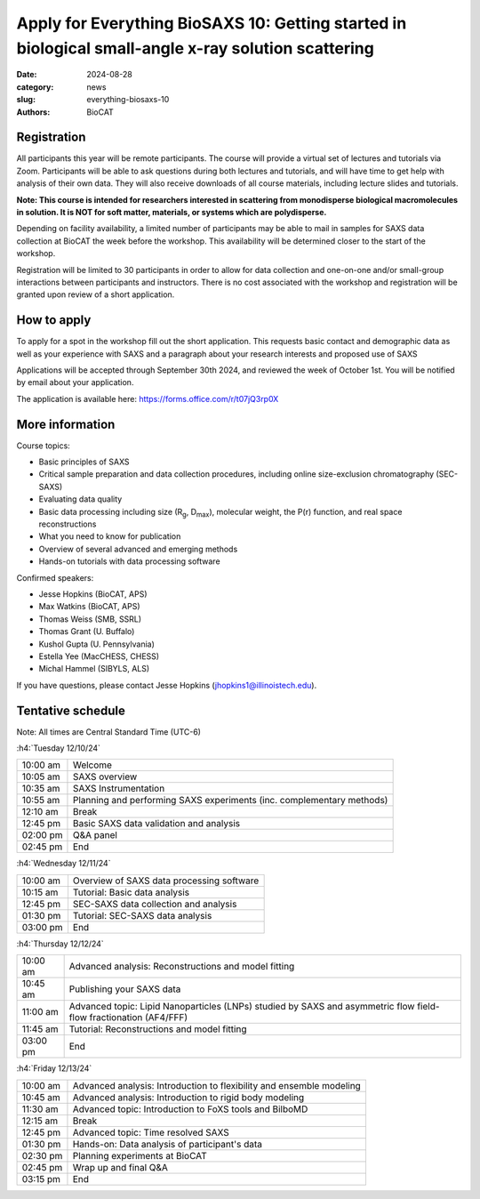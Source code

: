 Apply for Everything BioSAXS 10: Getting started in biological small-angle x-ray solution scattering
######################################################################################################

:date: 2024-08-28
:category: news
:slug: everything-biosaxs-10
:authors: BioCAT

.. row::

    .. column::
        :width: 6

        .. lead::

            BioCAT is offering its tenth intensive HOW-TO course in BioSAXS.
            Students will have four days of virtual lectures and hands-on
            software tutorials on the basics of BioSAXS data collection and
            processing from expert practitioners in the field. Students may
            also be able to mail in samples for data collection on the BioCAT
            beamline (Sector 18 at the APS) before the course, and there will
            be time during the workshop to get help with analysis of their own
            data.

            The course will take place from 12/10/24 to 12/13/24 and is entirely
            virtual (via Zoom). See the schedule below for details.

    .. column::
        :width: 6

        .. thumbnail::

            .. image:: {static}/images/news/2024_eb10_cover.png
                :class: img-rounded


Registration
^^^^^^^^^^^^^^^^^^^^^^^^^^^^^^^

All participants this year will be remote participants. The course will provide
a virtual set of lectures and tutorials via Zoom. Participants will be able to
ask questions during both lectures and tutorials, and will have time to get
help with analysis of their own data. They will also receive downloads of
all course materials, including lecture slides and tutorials.

**Note: This course is intended for researchers interested in scattering from
monodisperse biological macromolecules in solution. It is NOT for soft matter,
materials, or systems which are polydisperse.**

Depending on facility availability, a limited number of participants may be
able to mail in samples for SAXS data collection at BioCAT the week before the
workshop. This availability will be determined closer to the start of the workshop.

Registration will be limited to 30 participants in order to allow for data
collection and one-on-one and/or small-group interactions between participants
and instructors. There is no cost associated with the workshop and
registration will be granted upon review of a short application.

How to apply
^^^^^^^^^^^^^^^^

To apply for a spot in the workshop fill out the short application. This requests
basic contact and demographic data as well as your experience with SAXS and
a paragraph about your research interests and proposed use of SAXS

Applications will be accepted through September 30th 2024, and reviewed the
week of October 1st. You will be notified by email about your application.

The application is available here:
`https://forms.office.com/r/t07jQ3rp0X <https://forms.office.com/r/t07jQ3rp0X>`_



More information
^^^^^^^^^^^^^^^^^

Course topics:

*   Basic principles of SAXS
*   Critical sample preparation and data collection procedures, including
    online size-exclusion chromatography (SEC-SAXS)
*   Evaluating data quality
*   Basic data processing including size (R\ :sub:`g`, D\ :sub:`max`), molecular
    weight, the P(r) function, and real space reconstructions
*   What you need to know for publication
*   Overview of several advanced and emerging methods
*   Hands-on tutorials with data processing software


Confirmed speakers:

*   Jesse Hopkins (BioCAT, APS)
*   Max Watkins (BioCAT, APS)
*   Thomas Weiss (SMB, SSRL)
*   Thomas Grant (U. Buffalo)
*   Kushol Gupta (U. Pennsylvania)
*   Estella Yee (MacCHESS, CHESS)
*   Michal Hammel (SIBYLS, ALS)

If you have questions, please contact Jesse Hopkins (jhopkins1@illinoistech.edu).

Tentative schedule
^^^^^^^^^^^^^^^^^^^^

Note: All times are Central Standard Time (UTC-6)

:h4:`Tuesday 12/10/24`

.. class:: table-hover

    =========== ======================================================================================================================
    10:00 am    Welcome
    10:05 am    SAXS overview
    10:35 am    SAXS Instrumentation
    10:55 am    Planning and performing SAXS experiments (inc. complementary methods)
    12:10 am    Break
    12:45 pm    Basic SAXS data validation and analysis
    02:00 pm    Q&A panel
    02:45 pm    End
    =========== ======================================================================================================================


:h4:`Wednesday 12/11/24`

.. class:: table-hover

    =========== ======================================================================================================================
    10:00 am    Overview of SAXS data processing software
    10:15 am    Tutorial: Basic data analysis
    12:45 pm    SEC-SAXS data collection and analysis
    01:30 pm    Tutorial: SEC-SAXS data analysis
    03:00 pm    End
    =========== ======================================================================================================================


:h4:`Thursday 12/12/24`

.. class:: table-hover

    =========== ======================================================================================================================
    10:00 am    Advanced analysis: Reconstructions and model fitting
    10:45 am    Publishing your SAXS data
    11:00 am    Advanced topic: Lipid Nanoparticles (LNPs) studied by SAXS and asymmetric flow field-flow fractionation (AF4/FFF)
    11:45 am    Tutorial: Reconstructions and model fitting
    03:00 pm    End
    =========== ======================================================================================================================

:h4:`Friday 12/13/24`

.. class:: table-hover

    =========== ======================================================================================================================
    10:00 am    Advanced analysis: Introduction to flexibility and ensemble modeling
    10:45 am    Advanced analysis: Introduction to rigid body modeling
    11:30 am    Advanced topic: Introduction to FoXS tools and BilboMD
    12:15 am    Break
    12:45 pm    Advanced topic: Time resolved SAXS
    01:30 pm    Hands-on: Data analysis of participant's data
    02:30 pm    Planning experiments at BioCAT
    02:45 pm    Wrap up and final Q&A
    03:15 pm    End
    =========== ======================================================================================================================
